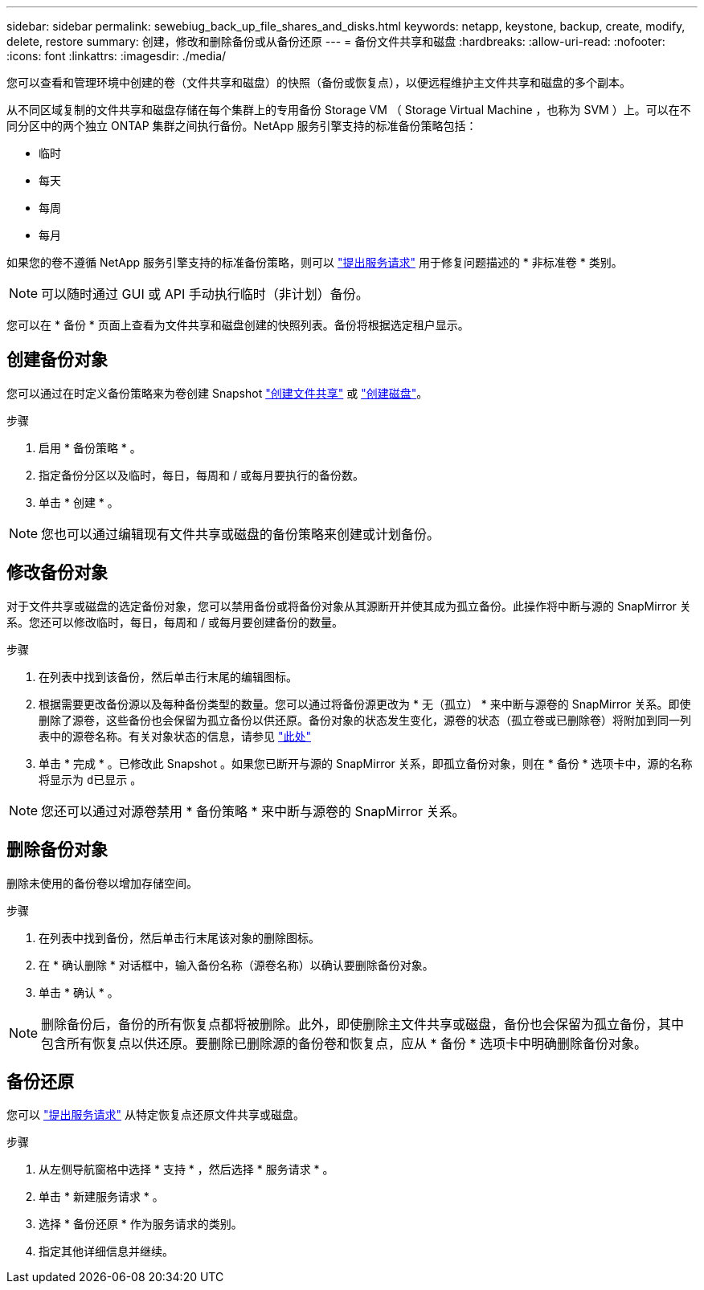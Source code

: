 ---
sidebar: sidebar 
permalink: sewebiug_back_up_file_shares_and_disks.html 
keywords: netapp, keystone, backup, create, modify, delete, restore 
summary: 创建，修改和删除备份或从备份还原 
---
= 备份文件共享和磁盘
:hardbreaks:
:allow-uri-read: 
:nofooter: 
:icons: font
:linkattrs: 
:imagesdir: ./media/


[role="lead"]
您可以查看和管理环境中创建的卷（文件共享和磁盘）的快照（备份或恢复点），以便远程维护主文件共享和磁盘的多个副本。

从不同区域复制的文件共享和磁盘存储在每个集群上的专用备份 Storage VM （ Storage Virtual Machine ，也称为 SVM ）上。可以在不同分区中的两个独立 ONTAP 集群之间执行备份。NetApp 服务引擎支持的标准备份策略包括：

* 临时
* 每天
* 每周
* 每月


如果您的卷不遵循 NetApp 服务引擎支持的标准备份策略，则可以 link:https://docs.netapp.com/us-en/keystone/sewebiug_raise_a_service_request.html["提出服务请求"] 用于修复问题描述的 * 非标准卷 * 类别。


NOTE: 可以随时通过 GUI 或 API 手动执行临时（非计划）备份。

您可以在 * 备份 * 页面上查看为文件共享和磁盘创建的快照列表。备份将根据选定租户显示。



== 创建备份对象

您可以通过在时定义备份策略来为卷创建 Snapshot link:https://docs.netapp.com/us-en/keystone/sewebiug_create_a_new_file_share.html["创建文件共享"] 或 link:https://docs.netapp.com/us-en/keystone/sewebiug_create_a_new_disk.html["创建磁盘"]。

.步骤
. 启用 * 备份策略 * 。
. 指定备份分区以及临时，每日，每周和 / 或每月要执行的备份数。
. 单击 * 创建 * 。



NOTE: 您也可以通过编辑现有文件共享或磁盘的备份策略来创建或计划备份。



== 修改备份对象

对于文件共享或磁盘的选定备份对象，您可以禁用备份或将备份对象从其源断开并使其成为孤立备份。此操作将中断与源的 SnapMirror 关系。您还可以修改临时，每日，每周和 / 或每月要创建备份的数量。

.步骤
. 在列表中找到该备份，然后单击行末尾的编辑图标。
. 根据需要更改备份源以及每种备份类型的数量。您可以通过将备份源更改为 * 无（孤立） * 来中断与源卷的 SnapMirror 关系。即使删除了源卷，这些备份也会保留为孤立备份以供还原。备份对象的状态发生变化，源卷的状态（孤立卷或已删除卷）将附加到同一列表中的源卷名称。有关对象状态的信息，请参见 link:https://docs.netapp.com/us-en/keystone/sewebiug_netapp_service_engine_web_interface_overview.html#Object-states["此处"]
. 单击 * 完成 * 。已修改此 Snapshot 。如果您已断开与源的 SnapMirror 关系，即孤立备份对象，则在 * 备份 * 选项卡中，源的名称将显示为 `d已显示` 。



NOTE: 您还可以通过对源卷禁用 * 备份策略 * 来中断与源卷的 SnapMirror 关系。



== 删除备份对象

删除未使用的备份卷以增加存储空间。

.步骤
. 在列表中找到备份，然后单击行末尾该对象的删除图标。
. 在 * 确认删除 * 对话框中，输入备份名称（源卷名称）以确认要删除备份对象。
. 单击 * 确认 * 。



NOTE: 删除备份后，备份的所有恢复点都将被删除。此外，即使删除主文件共享或磁盘，备份也会保留为孤立备份，其中包含所有恢复点以供还原。要删除已删除源的备份卷和恢复点，应从 * 备份 * 选项卡中明确删除备份对象。



== 备份还原

您可以 link:https://docs.netapp.com/us-en/keystone/sewebiug_raise_a_service_request.html["提出服务请求"] 从特定恢复点还原文件共享或磁盘。

.步骤
. 从左侧导航窗格中选择 * 支持 * ，然后选择 * 服务请求 * 。
. 单击 * 新建服务请求 * 。
. 选择 * 备份还原 * 作为服务请求的类别。
. 指定其他详细信息并继续。

